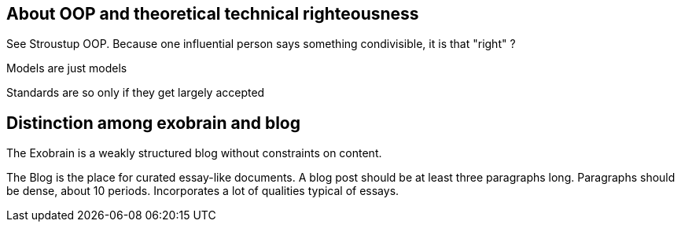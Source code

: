 == About OOP and theoretical technical righteousness

See Stroustup OOP. Because one influential person says something condivisible,
it is that "right" ?

Models are just models

Standards are so only if they get largely accepted

== Distinction among exobrain and blog

The Exobrain is a weakly structured blog without constraints on content.

The Blog is the place for curated essay-like documents.
A blog post should be at least three paragraphs long.
Paragraphs should be dense, about 10 periods.
Incorporates a lot of qualities typical of essays.


